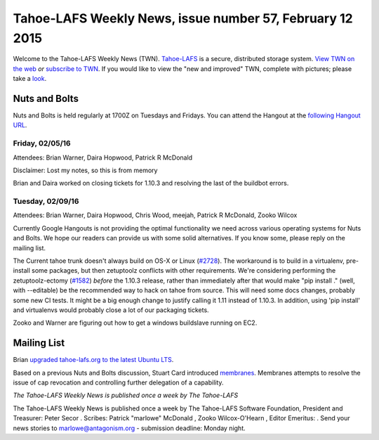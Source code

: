 =========================================================
Tahoe-LAFS Weekly News, issue number 57, February 12 2015
=========================================================

Welcome to the Tahoe-LAFS Weekly News (TWN).  Tahoe-LAFS_ is a secure,
distributed storage system. `View TWN on the web`_ *or* `subscribe to
TWN`_.
If you would like to view the "new and improved" TWN, complete with pictures;
please take a `look`_.

.. _Tahoe-LAFS: https://tahoe-lafs.org
.. _View TWN on the web:
  https://tahoe-lafs.org/trac/tahoe-lafs/wiki/TahoeLAFSWeeklyNews
.. _subscribe to TWN:
  https://tahoe-lafs.org/cgi-bin/mailman/listinfo/tahoe-lafs-weekly-news
.. _look: https://tahoe-lafs.org/~marlowe/TWN57.html

Nuts and Bolts
==============

Nuts and Bolts is held regularly at 1700Z on Tuesdays and Fridays. You
can attend the Hangout at the `following Hangout URL`_.

Friday, 02/05/16
----------------

Attendees: Brian Warner, Daira Hopwood, Patrick R McDonald

Disclaimer: Lost my notes, so this is from memory

Brian and Daira worked on closing tickets for 1.10.3 and resolving the last of
the buildbot errors.

Tuesday, 02/09/16
-----------------

Attendees: Brian Warner, Daira Hopwood, Chris Wood, meejah, Patrick R McDonald,
Zooko Wilcox

Currently Google Hangouts is not providing the optimal functionality we need
across various operating systems for Nuts and Bolts.  We hope our readers can
provide us with some solid alternatives. If you know some, please reply on the
mailing list.

The Current tahoe trunk doesn't always build on OS-X or Linux (`#2728`_). The
workaround is to build in a virtualenv, pre-install some packages, but then
zetuptoolz conflicts with other requirements.  We're considering performing the
zetuptoolz-ectomy (`#1582`_) *before* the 1.10.3 release, rather than immediately after
that would make "pip install ." (well, with --editable) be the recommended way
to hack on tahoe from source.  This will need some docs changes, probably some
new CI tests.  It might be a big enough change to justify calling it 1.11
instead of 1.10.3. In addition, using 'pip install' and virtualenvs would
probably close a lot of our packaging tickets.

Zooko and Warner are figuring out how to get a windows buildslave running on
EC2.

.. _`following Hangout URL`:
  https://plus.google.com/hangouts/_/calendar/YTEwYW1vbGxxMG10cmMwbGU0ZXM3N2IxODRAZ3JvdXAuY2FsZW5kYXIuZ29vZ2xlLmNvbQ.unccip97qin95ihpk6l3nknumo?authuser=0

.. _`#2728`: https://tahoe-lafs.org/trac/tahoe-lafs/ticket/2728
.. _`#1582`: https://tahoe-lafs.org/trac/tahoe-lafs/ticket/1582

Mailing List
============

Brian `upgraded tahoe-lafs.org to the latest Ubuntu LTS`_.

Based on a previous Nuts and Bolts discussion, Stuart Card introduced
`membranes`_. Membranes attempts to resolve the issue of cap revocation and
controlling further delegation of a capability.

.. _`upgraded tahoe-lafs.org to the latest Ubuntu LTS`:
  https://tahoe-lafs.org/pipermail/tahoe-dev/2016-February/009674.html
.. _`membranes`:
  https://tahoe-lafs.org/pipermail/tahoe-dev/2016-February/009676.html

*The Tahoe-LAFS Weekly News is published once a week by The Tahoe-LAFS*

The Tahoe-LAFS Weekly News is published once a week by The Tahoe-LAFS
Software
Foundation, President and Treasurer: Peter Secor |peter|. Scribes: Patrick
"marlowe" McDonald |marlowe|, Zooko Wilcox-O'Hearn , Editor Emeritus:
|zooko|.
Send your news stories to `marlowe@antagonism.org`_ - submission deadline:
Monday night.

.. _`marlowe@antagonism.org`: mailto:marlowe at antagonism.org
.. |peter| image:: psecor.jpg
   :height: 35
   :alt: peter
   :target: http://tahoe-lafs.org/trac/tahoe-lafs/wiki/AboutUs
.. |marlowe| image:: marlowe-x75-bw.jpg
   :height: 35
   :alt: marlowe
   :target: http://tahoe-lafs.org/trac/tahoe-lafs/wiki/AboutUs
.. |zooko| image:: zooko.png
   :height: 35
   :alt: zooko
   :target: http://tahoe-lafs.org/trac/tahoe-lafs/wiki/AboutUs

